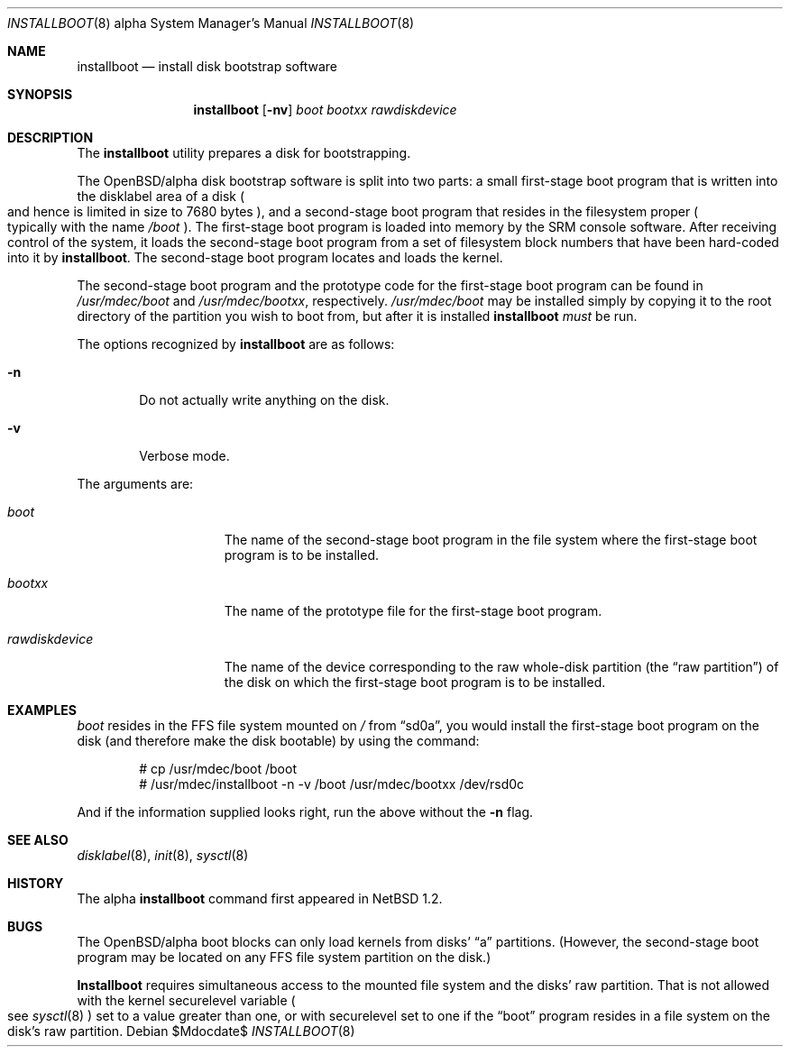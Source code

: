 .\"	$OpenBSD: installboot.8,v 1.10 2007/05/31 19:20:01 jmc Exp $
.\"	$NetBSD: installboot.8,v 1.2 1997/04/06 08:41:11 cgd Exp $
.\"
.\" Copyright (c) 1996, 1997 Christopher G. Demetriou.  All rights reserved.
.\" Copyright (c) 1995 Paul Kranenburg
.\" All rights reserved.
.\"
.\" Redistribution and use in source and binary forms, with or without
.\" modification, are permitted provided that the following conditions
.\" are met:
.\" 1. Redistributions of source code must retain the above copyright
.\"    notice, this list of conditions and the following disclaimer.
.\" 2. Redistributions in binary form must reproduce the above copyright
.\"    notice, this list of conditions and the following disclaimer in the
.\"    documentation and/or other materials provided with the distribution.
.\" 3. All advertising materials mentioning features or use of this software
.\"    must display the following acknowledgement:
.\"      This product includes software developed by Paul Kranenburg.
.\" 3. The name of the author may not be used to endorse or promote products
.\"    derived from this software without specific prior written permission
.\"
.\" THIS SOFTWARE IS PROVIDED BY THE AUTHOR ``AS IS'' AND ANY EXPRESS OR
.\" IMPLIED WARRANTIES, INCLUDING, BUT NOT LIMITED TO, THE IMPLIED WARRANTIES
.\" OF MERCHANTABILITY AND FITNESS FOR A PARTICULAR PURPOSE ARE DISCLAIMED.
.\" IN NO EVENT SHALL THE AUTHOR BE LIABLE FOR ANY DIRECT, INDIRECT,
.\" INCIDENTAL, SPECIAL, EXEMPLARY, OR CONSEQUENTIAL DAMAGES (INCLUDING, BUT
.\" NOT LIMITED TO, PROCUREMENT OF SUBSTITUTE GOODS OR SERVICES; LOSS OF USE,
.\" DATA, OR PROFITS; OR BUSINESS INTERRUPTION) HOWEVER CAUSED AND ON ANY
.\" THEORY OF LIABILITY, WHETHER IN CONTRACT, STRICT LIABILITY, OR TORT
.\" (INCLUDING NEGLIGENCE OR OTHERWISE) ARISING IN ANY WAY OUT OF THE USE OF
.\" THIS SOFTWARE, EVEN IF ADVISED OF THE POSSIBILITY OF SUCH DAMAGE.
.\"
.Dd $Mdocdate$
.Dt INSTALLBOOT 8 alpha
.Os
.Sh NAME
.Nm installboot
.Nd install disk bootstrap software
.Sh SYNOPSIS
.Nm installboot
.Op Fl nv
.Ar boot
.Ar bootxx
.Ar rawdiskdevice
.Sh DESCRIPTION
The
.Nm installboot
utility prepares a disk for bootstrapping.
.Pp
The OpenBSD/alpha disk bootstrap software is split into two parts:
a small first-stage boot program that is written into the disklabel
area of a disk
.Po
and hence is limited in size to 7680 bytes
.Pc ,
and a second-stage boot program that resides in the filesystem proper
.Po
typically with the name
.Pa /boot
.Pc .
The first-stage boot program is loaded into memory by the SRM console
software.
After receiving control of the system, it loads the second-stage boot
program from a set of filesystem block numbers that have been
hard-coded into it by
.Nm installboot .
The second-stage boot program locates and loads the kernel.
.Pp
The second-stage boot program and the prototype code for the
first-stage boot program can be found in
.Pa /usr/mdec/boot
and
.Pa /usr/mdec/bootxx ,
respectively.
.Pa /usr/mdec/boot
may be installed simply by copying it to the root directory of the
partition you wish to boot from, but after it is installed
.Nm installboot
.Em must
be run.
.Pp
The options recognized by
.Nm installboot
are as follows:
.Bl -tag -width flag
.It Fl n
Do not actually write anything on the disk.
.It Fl v
Verbose mode.
.El
.Pp
The arguments are:
.Bl -tag -width rawdiskdevice
.It Ar boot
The name of the second-stage boot program in the file system
where the first-stage boot program is to be installed.
.It Ar bootxx
The name of the prototype file for the first-stage boot program.
.It Ar rawdiskdevice
The name of the device corresponding to the raw whole-disk partition (the
.Dq raw partition )
of the disk on which the first-stage boot program is to be installed.
.El
.Sh EXAMPLES
.Pa boot
resides in the FFS file system mounted on
.Pa /
from
.Dq sd0a ,
you would install the first-stage boot program on the disk
(and therefore make the disk bootable) by using the command:
.Bd -literal -offset indent
# cp /usr/mdec/boot /boot
# /usr/mdec/installboot -n -v /boot /usr/mdec/bootxx /dev/rsd0c
.Ed
.Pp
And if the information supplied looks right, run the above without the
.Fl n
flag.
.Sh SEE ALSO
.Xr disklabel 8 ,
.Xr init 8 ,
.Xr sysctl 8
.Sh HISTORY
The alpha
.Nm
command first appeared in
.Nx 1.2 .
.Sh BUGS
The OpenBSD/alpha boot blocks can only load kernels from disks'
.Dq a
partitions.
(However, the second-stage boot program may be located on any FFS file system
partition on the disk.)
.Pp
.Nm Installboot
requires simultaneous access to the mounted file system and
the disks' raw partition.
That is not allowed with the kernel
.Dv securelevel
variable
.Po
see
.Xr sysctl 8
.Pc
set to a value greater than one, or with
.Dv securelevel
set to one if the
.Dq boot
program resides in a file system on the disk's raw partition.
